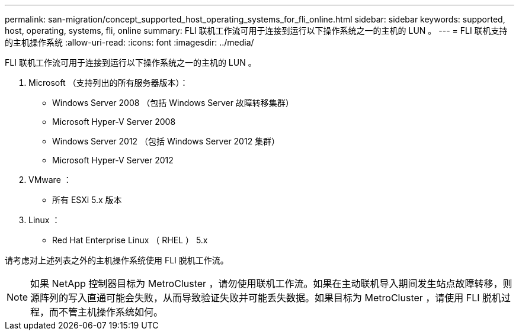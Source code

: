---
permalink: san-migration/concept_supported_host_operating_systems_for_fli_online.html 
sidebar: sidebar 
keywords: supported, host, operating, systems, fli, online 
summary: FLI 联机工作流可用于连接到运行以下操作系统之一的主机的 LUN 。 
---
= FLI 联机支持的主机操作系统
:allow-uri-read: 
:icons: font
:imagesdir: ../media/


[role="lead"]
FLI 联机工作流可用于连接到运行以下操作系统之一的主机的 LUN 。

. Microsoft （支持列出的所有服务器版本）：
+
** Windows Server 2008 （包括 Windows Server 故障转移集群）
** Microsoft Hyper-V Server 2008
** Windows Server 2012 （包括 Windows Server 2012 集群）
** Microsoft Hyper-V Server 2012


. VMware ：
+
** 所有 ESXi 5.x 版本


. Linux ：
+
** Red Hat Enterprise Linux （ RHEL ） 5.x




请考虑对上述列表之外的主机操作系统使用 FLI 脱机工作流。

[NOTE]
====
如果 NetApp 控制器目标为 MetroCluster ，请勿使用联机工作流。如果在主动联机导入期间发生站点故障转移，则源阵列的写入直通可能会失败，从而导致验证失败并可能丢失数据。如果目标为 MetroCluster ，请使用 FLI 脱机过程，而不管主机操作系统如何。

====